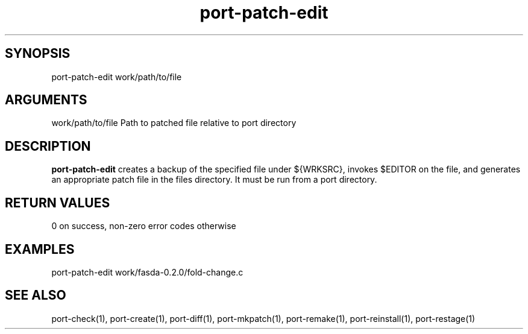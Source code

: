 \" Generated by script2man from port-patch-edit
.TH port-patch-edit 1

\" Convention:
\" Underline anything that is typed verbatim - commands, etc.
.SH SYNOPSIS
.PP
.nf 
.na
port-patch-edit work/path/to/file
.ad
.fi

.SH ARGUMENTS
.nf
.na
work/path/to/file   Path to patched file relative to port directory
.ad
.fi

.SH DESCRIPTION

.B port-patch-edit
creates a backup of the specified file under ${WRKSRC},
invokes $EDITOR on the
file, and generates an appropriate patch file in the
files directory.
It must be run from a port directory.

.SH RETURN VALUES

0 on success, non-zero error codes otherwise

.SH EXAMPLES
.nf
.na
port-patch-edit work/fasda-0.2.0/fold-change.c
.ad
.fi

.SH SEE ALSO

port-check(1), port-create(1), port-diff(1), port-mkpatch(1),
port-remake(1), port-reinstall(1), port-restage(1)

